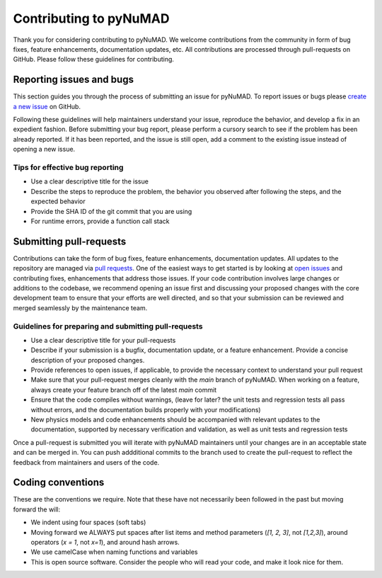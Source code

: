 .. _intro-contribute:


Contributing to pyNuMAD
========================================================

Thank you for considering contributing to pyNuMAD. 
We welcome contributions from the community in form of bug fixes, feature
enhancements, documentation updates, etc. All contributions are processed
through pull-requests on GitHub. 
Please follow these guidelines for contributing.

Reporting issues and bugs
----------------------------------------------
This section guides you through the process of submitting an issue for pyNuMAD.
To report issues or bugs please `create a new
issue <https://github.com/sandialabs/pyNuMAD/issues/new>`_ on GitHub.
	
Following these guidelines will help maintainers understand your issue,
reproduce the behavior, and develop a fix in an expedient fashion. Before
submitting your bug report, please perform a cursory
search to see if the problem has been already reported. If it has been reported, and the
issue is still open, add a comment to the existing issue instead of opening a
new issue.

Tips for effective bug reporting
~~~~~~~~~~~~~~~~~~~~~~~~~~~~~~~~~~~~~~~~~~~~~~~~~~~~~~~~~~~~~

- Use a clear descriptive title for the issue

- Describe the steps to reproduce the problem, the behavior you observed after
  following the steps, and the expected behavior

- Provide the SHA ID of the git commit that you are using

- For runtime errors, provide a function call stack


Submitting pull-requests
----------------------------------------------

Contributions can take the form of bug fixes, feature enhancements,
documentation updates. All updates to the repository are managed via `pull
requests <https://help.github.com/en/github/collaborating-with-issues-and-pull-requests/proposing-changes-to-your-work-with-pull-requests>`_.
One of the easiest ways to get started is by looking at `open
issues <https://github.com/sandialabs/pyNuMAD/issues>`_ and contributing fixes,
enhancements that address those issues. If your code contribution involves large
changes or additions to the codebase, we recommend opening an issue first and
discussing your proposed changes with the core development team to ensure that
your efforts are well directed, and so that your submission can be reviewed and
merged seamlessly by the maintenance team.

Guidelines for preparing and submitting pull-requests
~~~~~~~~~~~~~~~~~~~~~~~~~~~~~~~~~~~~~~~~~~~~~~~~~~~~~~~~~~~~~

- Use a clear descriptive title for your pull-requests

- Describe if your submission is a bugfix, documentation update, or a feature
  enhancement. Provide a concise description of your proposed changes. 
  
- Provide references to open issues, if applicable, to provide the necessary
  context to understand your pull request
  
- Make sure that your pull-request merges cleanly with the `main` branch of
  pyNuMAD. When working on a feature, always create your feature branch off of
  the latest `main` commit
  
- Ensure that the code compiles without warnings, (leave for later? the unit tests and regression
  tests all pass without errors, and the documentation builds properly with your
  modifications)
  
- New physics models and code enhancements should be accompanied with relevant
  updates to the documentation, supported by necessary verification and
  validation, as well as unit tests and regression tests
  
  
Once a pull-request is submitted you will iterate with pyNuMAD maintainers
until your changes are in an acceptable state and can be merged in. You can push
addditional commits to the branch used to create the pull-request to reflect the
feedback from maintainers and users of the code.


Coding conventions
-------------------

These are the conventions we require. Note that these have not necessarily been followed in the past but moving forward the will:

- We indent using four spaces (soft tabs)
- Moving forward we ALWAYS put spaces after list items and method parameters (`[1, 2, 3]`, not `[1,2,3]`), around operators (`x = 1`, not `x=1`), and around hash arrows.
- We use camelCase when naming functions and variables
- This is open source software. Consider the people who will read your code, and make it look nice for them.



